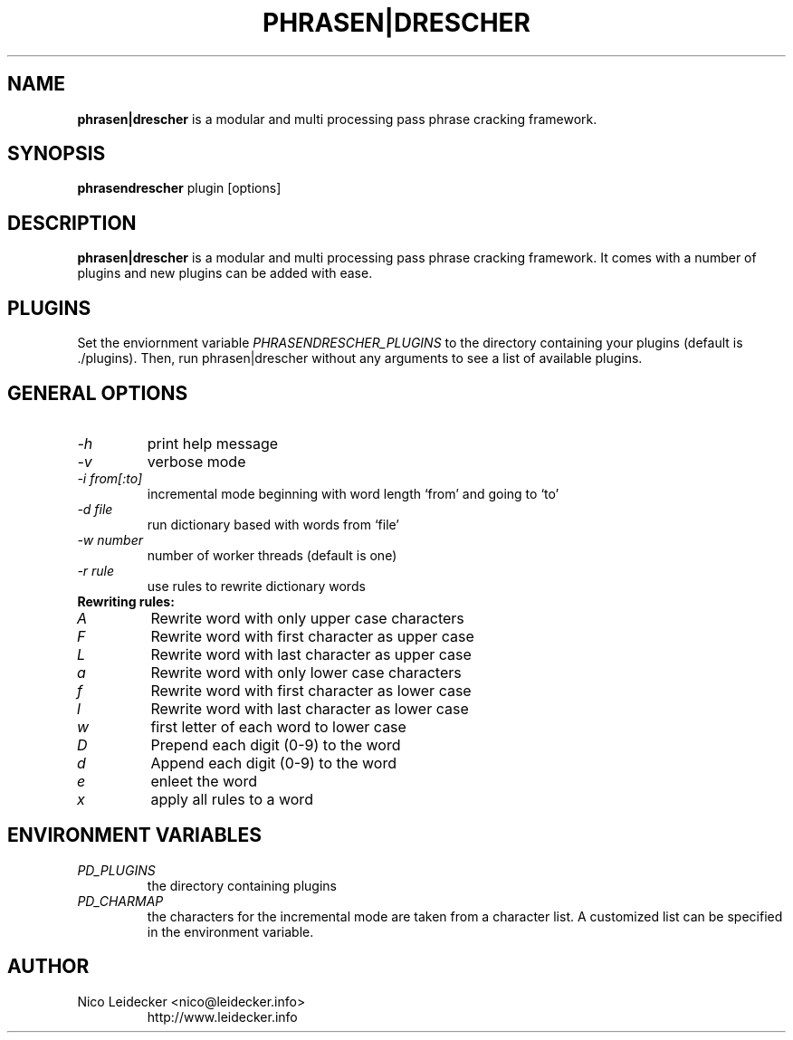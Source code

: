 .TH PHRASEN|DRESCHER 1 "Version 1.1.1"

.SH NAME
.B phrasen|drescher
is a modular and multi processing pass phrase cracking framework.

.SH SYNOPSIS
.B phrasendrescher
plugin [options] 

.SH DESCRIPTION
.B phrasen|drescher
is a modular and multi processing pass phrase cracking framework. It comes with 
a number of plugins and new plugins can be added with ease.

.SH PLUGINS
Set the enviornment variable 
.I PHRASENDRESCHER_PLUGINS 
to the directory containing your plugins (default is ./plugins). Then, run
phrasen|drescher without any arguments to see a list of available plugins.

.SH GENERAL OPTIONS
.PP
.TP
.I -h
print help message
.TP
.I -v
verbose mode
.TP
.I -i from[:to]
incremental mode beginning with word length `from' and going to `to'
.TP
.I -d file
run dictionary based with words from `file'
.TP
.I -w number
number of worker threads (default is one)
.TP
.I -r rule
use rules to rewrite dictionary words
.PP
.TP
.B Rewriting rules:
.TP
.I A
Rewrite word with only upper case characters
.TP
.I F
Rewrite word with first character as upper case
.TP
.I L
Rewrite word with last character as upper case
.TP
.I a
Rewrite word with only lower case characters
.TP
.I f
Rewrite word with first character as lower case
.TP
.I l
Rewrite word with last character as lower case
.TP
.I w
first letter of each word to lower case
.TP
.I D
Prepend each digit (0-9) to the word
.TP
.I d
Append each digit (0-9) to the word
.TP
.I e
enleet the word 
.TP
.I x
apply all rules to a word

.SH ENVIRONMENT VARIABLES
.PP
.TP
.I PD_PLUGINS
the directory containing plugins
.TP
.I PD_CHARMAP
the characters for the incremental mode are taken from a character list. A customized
list can be specified in the environment variable.

.SH AUTHOR
.PP
.TP
Nico Leidecker <nico@leidecker.info>
http://www.leidecker.info

